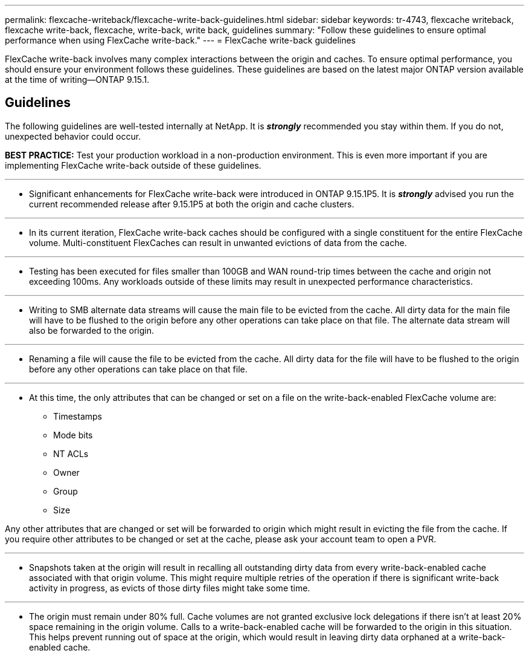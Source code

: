 ---
permalink: flexcache-writeback/flexcache-write-back-guidelines.html
sidebar: sidebar
keywords: tr-4743, flexcache writeback, flexcache write-back, flexcache, write-back, write back, guidelines
summary: "Follow these guidelines to ensure optimal performance when using FlexCache write-back."
---
= FlexCache write-back guidelines

:hardbreaks:
:nofooter:
:icons: font
:linkattrs:
:imagesdir: ../media/
    
[.lead]
FlexCache write-back involves many complex interactions between the origin and caches. To ensure optimal performance, you should ensure your environment follows these guidelines. These guidelines are based on the latest major ONTAP version available at the time of writing--ONTAP 9.15.1.

== Guidelines

The following guidelines are well-tested internally at NetApp. It is *_strongly_* recommended you stay within them. If you do not, unexpected behavior could occur.

**BEST PRACTICE:** Test your production workload in a non-production environment. This is even more important if you are implementing FlexCache write-back outside of these guidelines.

---
- Significant enhancements for FlexCache write-back were introduced in ONTAP 9.15.1P5. It is *_strongly_* advised you run the current recommended release after 9.15.1P5 at both the origin and cache clusters.

---
- In its current iteration, FlexCache write-back caches should be configured with a single constituent for the entire FlexCache volume. Multi-constituent FlexCaches can result in unwanted evictions of data from the cache.

---
- Testing has been executed for files smaller than 100GB and WAN round-trip times between the cache and origin not exceeding 100ms. Any workloads outside of these limits may result in unexpected performance characteristics.

---
- Writing to SMB alternate data streams will cause the main file to be evicted from the cache. All dirty data for the main file will have to be flushed to the origin before any other operations can take place on that file. The alternate data stream will also be forwarded to the origin.

---
- Renaming a file will cause the file to be evicted from the cache. All dirty data for the file will have to be flushed to the origin before any other operations can take place on that file.

---
- At this time, the only attributes that can be changed or set on a file on the write-back-enabled FlexCache volume are:
    
    ** Timestamps
    ** Mode bits
    ** NT ACLs
    ** Owner
    ** Group
    ** Size

Any other attributes that are changed or set will be forwarded to origin which might result in evicting the file from the cache. If you require other attributes to be changed or set at the cache, please ask your account team to open a PVR.

---
- Snapshots taken at the origin will result in recalling all outstanding dirty data from every write-back-enabled cache associated with that origin volume. This might require multiple retries of the operation if there is significant write-back activity in progress, as evicts of those dirty files might take some time.

---
- The origin must remain under 80% full. Cache volumes are not granted exclusive lock delegations if there isn't at least 20% space remaining in the origin volume. Calls to a write-back-enabled cache will be forwarded to the origin in this situation. This helps prevent running out of space at the origin, which would result in leaving dirty data orphaned at a write-back-enabled cache.